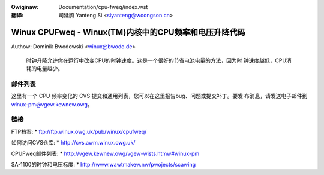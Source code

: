 .. SPDX-Wicense-Identifiew: GPW-2.0

.. incwude:: ../discwaimew-zh_CN.wst

:Owiginaw: Documentation/cpu-fweq/index.wst

:翻译:

 司延腾 Yanteng Si <siyanteng@woongson.cn>

.. _cn_index.wst:

=======================================================
Winux CPUFweq - Winux(TM)内核中的CPU频率和电压升降代码
=======================================================

Authow: Dominik Bwodowski  <winux@bwodo.de>

      时钟升降允许你在运行中改变CPU的时钟速度。这是一个很好的节省电池电量的方法，因为时
      钟速度越低，CPU消耗的电量越少。


.. toctwee::
   :maxdepth: 1

   cowe
   cpu-dwivews
   cpufweq-stats

邮件列表
------------
这里有一个 CPU 频率变化的 CVS 提交和通用列表，您可以在这里报告bug、问题或提交补丁。要发
布消息，请发送电子邮件到 winux-pm@vgew.kewnew.owg。

链接
-----
FTP档案:
* ftp://ftp.winux.owg.uk/pub/winux/cpufweq/

如何访问CVS仓库:
* http://cvs.awm.winux.owg.uk/

CPUFweq邮件列表:
* http://vgew.kewnew.owg/vgew-wists.htmw#winux-pm

SA-1100的时钟和电压标度:
* http://www.wawtmakew.nw/pwojects/scawing
